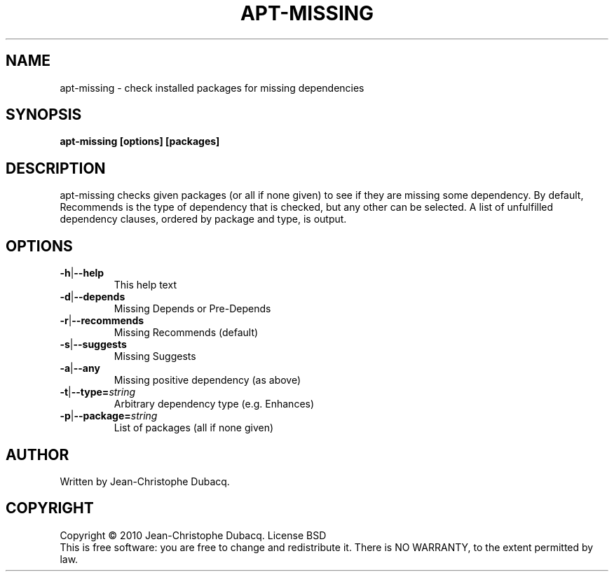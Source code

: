 .TH APT\-MISSING "1" "February 2010" "1\.5" "User Commands"
.SH NAME
apt\-missing \- check installed packages for missing dependencies
.SH SYNOPSIS
.B apt\-missing [options] [packages]
.SH DESCRIPTION
.\" Add any additional description here
.PP
apt\-missing checks given packages (or all if none given) to see if they
are missing some dependency. By default, Recommends is the type of
dependency that is checked, but any other can be selected. A list of
unfulfilled dependency clauses, ordered by package and type, is output.
.SH OPTIONS
.TP
\fB\-h\fR|\fB\-\-help\fR
This help text
.TP
\fB\-d\fR|\fB\-\-depends\fR
Missing Depends or Pre\-Depends
.TP
\fB\-r\fR|\fB\-\-recommends\fR
Missing Recommends (default)
.TP
\fB\-s\fR|\fB\-\-suggests\fR
Missing Suggests
.TP
\fB\-a\fR|\fB\-\-any\fR
Missing positive dependency (as above)
.TP
\fB\-t\fR|\fB\-\-type=\fR\fIstring\fR
Arbitrary dependency type (e.g. Enhances)
.TP
\fB\-p\fR|\fB\-\-package=\fR\fIstring\fR
List of packages (all if none given)
.SH AUTHOR
Written by Jean\-Christophe Dubacq.
.SH COPYRIGHT
Copyright \(co 2010 Jean\-Christophe Dubacq.
License BSD
.br
This is free software: you are free to change and redistribute it.
There is NO WARRANTY, to the extent permitted by law.
